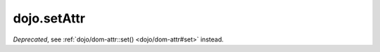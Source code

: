 .. _dojo/setAttr:

============
dojo.setAttr
============

.. contents ::
   :depth: 2

*Deprecated*, see :ref:`dojo/dom-attr::set() <dojo/dom-attr#set>` instead.